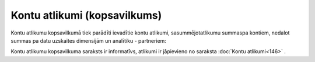 .. 145 Kontu atlikumi (kopsavilkums)********************************* 


Kontu atlikumu kopsavilkumā tiek parādīti ievadītie kontu atlikumi,
sasummējotatlikumu summaspa kontiem, nedalot summas pa datu uzskaites
dimensijām un analītiku - partneriem:







Kontu atlikumu kopsavilkuma saraksts ir informatīvs, atlikumi ir
jāpievieno no saraksta :doc:`Kontu atlikumi<146>` .

 